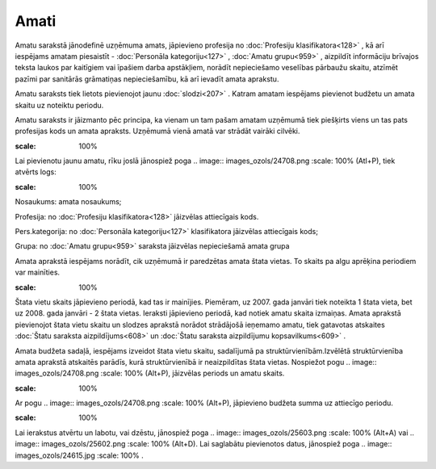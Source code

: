 .. 186 Amati********* 


Amatu sarakstā jānodefinē uzņēmuma amats, jāpievieno profesija no
:doc:`Profesiju klasifikatora<128>` , kā arī iespējams amatam
piesaistīt - :doc:`Personāla kategoriju<127>` , :doc:`Amatu
grupu<959>` , aizpildīt informāciju brīvajos teksta laukos par
kaitīgiem vai īpašiem darba apstākļiem, norādīt nepieciešamo veselības
pārbaužu skaitu, atzīmēt pazīmi par sanitārās grāmatiņas
nepieciešamību, kā arī ievadīt amata aprakstu.

Amatu saraksts tiek lietots pievienojot jaunu :doc:`slodzi<207>` .
Katram amatam iespējams pievienot budžetu un amata skaitu uz noteiktu
periodu.

Amatu saraksts ir jāizmanto pēc principa, ka vienam un tam pašam
amatam uzņēmumā tiek piešķirts viens un tas pats profesijas kods un
amata apraksts. Uzņēmumā vienā amatā var strādāt vairāki cilvēki.



.. image:: images_ozols/25604.png
:scale: 100%




Lai pievienotu jaunu amatu, rīku joslā jānospiež poga .. image::
images_ozols/24708.png
:scale: 100%
(Atl+P), tiek atvērts logs:



.. image:: images_ozols/26405.png
:scale: 100%




Nosaukums: amata nosaukums;

Profesija: no :doc:`Profesiju klasifikatora<128>` jāizvēlas
attiecīgais kods.

Pers.kategorija: no :doc:`Personāla kategoriju<127>` klasifikatora
jāizvēlas attiecīgais kods;

Grupa: no :doc:`Amatu grupu<959>` saraksta jāizvēlas nepieciešamā
amata grupa



Amata aprakstā iespējams norādīt, cik uzņēmumā ir paredzētas amata
štata vietas. To skaits pa algu aprēķina periodiem var mainīties.



.. image:: images_ozols/24545.gif
:scale: 100%
Štata vietu skaits jāpievieno periodā, kad tas ir mainījies. Piemēram,
uz 2007. gada janvāri tiek noteikta 1 štata vieta, bet uz 2008. gada
janvāri - 2 štata vietas. Ieraksti jāpievieno periodā, kad notiek
amatu skaita izmaiņas. Amata aprakstā pievienojot štata vietu skaitu
un slodzes aprakstā norādot strādājošā ieņemamo amatu, tiek gatavotas
atskaites :doc:`Štatu saraksta aizpildījums<608>` un :doc:`Štatu
saraksta aizpildījumu kopsavilkums<609>` .



Amata budžeta sadaļā, iespējams izveidot štata vietu skaitu,
sadalījumā pa struktūrvienībām.Izvēlētā struktūrvienība amata aprakstā
atskaitēs parādīs, kurā struktūrvienībā ir neaizpildītas štata vietas.
Nospiežot pogu .. image:: images_ozols/24708.png
:scale: 100%
(Alt+P), jāizvēlas periods un amatu skaits.



.. image:: images_ozols/25600.png
:scale: 100%




Ar pogu .. image:: images_ozols/24708.png
:scale: 100%
(Alt+P), jāpievieno budžeta summa uz attiecīgo periodu.



.. image:: images_ozols/25601.png
:scale: 100%




Lai ierakstus atvērtu un labotu, vai dzēstu, jānospiež poga .. image::
images_ozols/25603.png
:scale: 100%
(Alt+A) vai .. image:: images_ozols/25602.png
:scale: 100%
(Alt+D). Lai saglabātu pievienotos datus, jānospiež poga .. image::
images_ozols/24615.jpg
:scale: 100%
.

 